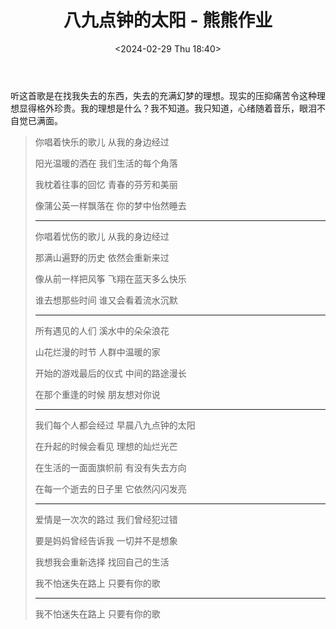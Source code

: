 #+TITLE: 八九点钟的太阳 - 熊熊作业
#+DATE: <2024-02-29 Thu 18:40>
#+TAGS[]: 音乐

听这首歌是在找我失去的东西，失去的充满幻梦的理想。现实的压抑痛苦令这种理想显得格外珍贵。我的理想是什么？我不知道。我只知道，心绪随着音乐，眼泪不自觉已满面。

#+BEGIN_QUOTE
你唱着快乐的歌儿 从我的身边经过

阳光温暖的洒在 我们生活的每个角落

我枕着往事的回忆 青春的芬芳和美丽

像蒲公英一样飘落在 你的梦中怡然睡去

-----

你唱着忧伤的歌儿 从我的身边经过

那满山遍野的历史 依然会重新来过

像从前一样把风筝 飞翔在蓝天多么快乐

谁去想那些时间 谁又会看着流水沉默

-----

所有遇见的人们 溪水中的朵朵浪花

山花烂漫的时节 人群中温暖的家

开始的游戏最后的仪式 中间的路途漫长

在那个重逢的时候 朋友想对你说

-----

我们每个人都会经过 早晨八九点钟的太阳

在升起的时候会看见 理想的灿烂光芒

在生活的一面面旗帜前 有没有失去方向

在每一个逝去的日子里 它依然闪闪发亮

-----

爱情是一次次的路过 我们曾经犯过错

要是妈妈曾经告诉我 一切并不是想象

我想我会重新选择 找回自己的生活

我不怕迷失在路上 只要有你的歌

-----

我不怕迷失在路上 只要有你的歌
#+END_QUOTE
